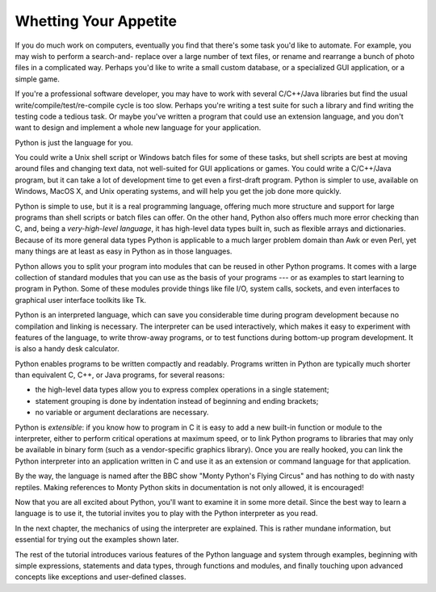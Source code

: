.. _tut-intro:

**********************
Whetting Your Appetite
**********************

If you do much work on computers, eventually you find that there's some task
you'd like to automate.  For example, you may wish to perform a search-and-
replace over a large number of text files, or rename and rearrange a bunch of
photo files in a complicated way. Perhaps you'd like to write a small custom
database, or a specialized GUI application, or a simple game.

If you're a professional software developer, you may have to work with several
C/C++/Java libraries but find the usual write/compile/test/re-compile cycle is
too slow.  Perhaps you're writing a test suite for such a library and find
writing the testing code a tedious task.  Or maybe you've written a program that
could use an extension language, and you don't want to design and implement a
whole new language for your application.

Python is just the language for you.

You could write a Unix shell script or Windows batch files for some of these
tasks, but shell scripts are best at moving around files and changing text data,
not well-suited for GUI applications or games. You could write a C/C++/Java
program, but it can take a lot of development time to get even a first-draft
program.  Python is simpler to use, available on Windows, MacOS X, and Unix
operating systems, and will help you get the job done more quickly.

Python is simple to use, but it is a real programming language, offering much
more structure and support for large programs than shell scripts or batch files
can offer.  On the other hand, Python also offers much more error checking than
C, and, being a *very-high-level language*, it has high-level data types built
in, such as flexible arrays and dictionaries.  Because of its more general data
types Python is applicable to a much larger problem domain than Awk or even
Perl, yet many things are at least as easy in Python as in those languages.

Python allows you to split your program into modules that can be reused in other
Python programs.  It comes with a large collection of standard modules that you
can use as the basis of your programs --- or as examples to start learning to
program in Python.  Some of these modules provide things like file I/O, system
calls, sockets, and even interfaces to graphical user interface toolkits like
Tk.

Python is an interpreted language, which can save you considerable time during
program development because no compilation and linking is necessary.  The
interpreter can be used interactively, which makes it easy to experiment with
features of the language, to write throw-away programs, or to test functions
during bottom-up program development. It is also a handy desk calculator.

Python enables programs to be written compactly and readably.  Programs written
in Python are typically much shorter than equivalent C,  C++, or Java programs,
for several reasons:

* the high-level data types allow you to express complex operations in a single
  statement;

* statement grouping is done by indentation instead of beginning and ending
  brackets;

* no variable or argument declarations are necessary.

Python is *extensible*: if you know how to program in C it is easy to add a new
built-in function or module to the interpreter, either to perform critical
operations at maximum speed, or to link Python programs to libraries that may
only be available in binary form (such as a vendor-specific graphics library).
Once you are really hooked, you can link the Python interpreter into an
application written in C and use it as an extension or command language for that
application.

By the way, the language is named after the BBC show "Monty Python's Flying
Circus" and has nothing to do with nasty reptiles.  Making references to Monty
Python skits in documentation is not only allowed, it is encouraged!

Now that you are all excited about Python, you'll want to examine it in some
more detail.  Since the best way to learn a language is to use it, the tutorial
invites you to play with the Python interpreter as you read.

.. % \section{Where From Here \label{where}}

In the next chapter, the mechanics of using the interpreter are explained.  This
is rather mundane information, but essential for trying out the examples shown
later.

The rest of the tutorial introduces various features of the Python language and
system through examples, beginning with simple expressions, statements and data
types, through functions and modules, and finally touching upon advanced
concepts like exceptions and user-defined classes.


